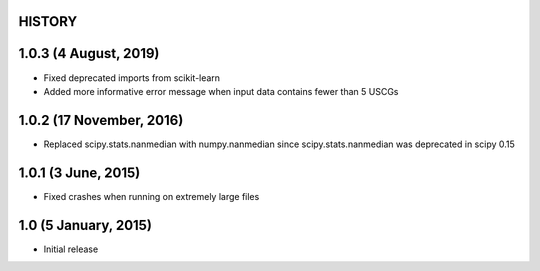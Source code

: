 =======
HISTORY
=======

======================
1.0.3 (4 August, 2019)
======================
* Fixed deprecated imports from scikit-learn
* Added more informative error message when input data contains fewer than 5 USCGs

=========================
1.0.2 (17 November, 2016)
=========================
* Replaced scipy.stats.nanmedian with numpy.nanmedian since scipy.stats.nanmedian was deprecated in scipy 0.15

====================
1.0.1 (3 June, 2015)
====================
* Fixed crashes when running on extremely large files

=====================
1.0 (5 January, 2015)
=====================
* Initial release

